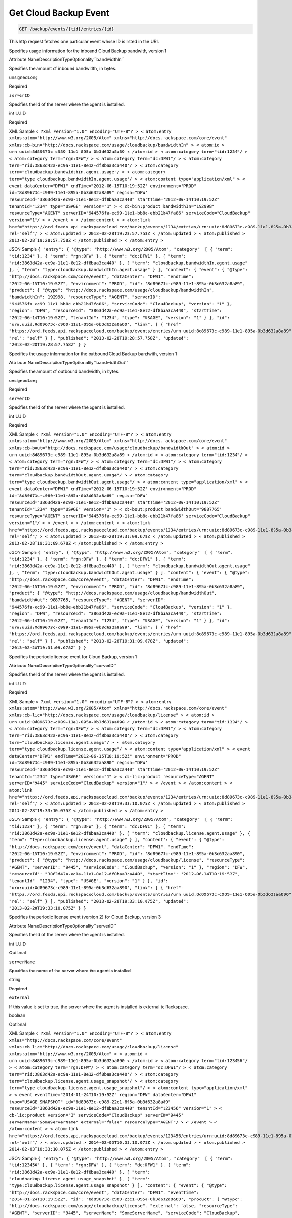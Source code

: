 
.. THIS OUTPUT IS GENERATED FROM THE WADL. DO NOT EDIT.

.. _get-get-cloud-backup-event-backup-events-tid-entries-id:

Get Cloud Backup Event
^^^^^^^^^^^^^^^^^^^^^^^^^^^^^^^^^^^^^^^^^^^^^^^^^^^^^^^^^^^^^^^^^^^^^^^^^^^^^^^^

.. code::

    GET /backup/events/{tid}/entries/{id}

This http request fetches one particular event whose ID is listed in the URI.

Specifies usage information for the inbound Cloud Backup bandwith, version 1

Attribute NameDescriptionTypeOptionality``bandwidthIn``

Specifies the amount of inbound bandwidth, in bytes.

unsignedLong

Required

``serverID``

Specifies the Id of the server where the agent is installed.

int UUID

Required

XML Sample ``< ?xml version="1.0" encoding="UTF-8"? > < atom:entry xmlns:atom="http://www.w3.org/2005/Atom" xmlns="http://docs.rackspace.com/core/event" xmlns:cb-bin="http://docs.rackspace.com/usage/cloudbackup/bandwidthIn" > < atom:id > urn:uuid:8d89673c-c989-11e1-895a-0b3d632a8a89 < /atom:id > < atom:category term="tid:1234"/ > < atom:category term="rgn:DFW"/ > < atom:category term="dc:DFW1"/ > < atom:category term="rid:3863d42a-ec9a-11e1-8e12-df8baa3ca440"/ > < atom:category term="cloudbackup.bandwidthIn.agent.usage"/ > < atom:category term="type:cloudbackup.bandwidthIn.agent.usage"/ > < atom:content type="application/xml" > < event dataCenter="DFW1" endTime="2012-06-15T10:19:52Z" environment="PROD" id="8d89673c-c989-11e1-895a-0b3d632a8a89" region="DFW" resourceId="3863d42a-ec9a-11e1-8e12-df8baa3ca440" startTime="2012-06-14T10:19:52Z" tenantId="1234" type="USAGE" version="1" > < cb-bin:product bandwidthIn="192998" resourceType="AGENT" serverID="944576fa-ec99-11e1-bb8e-ebb21b47fa86" serviceCode="CloudBackup" version="1"/ > < /event > < /atom:content > < atom:link href="https://ord.feeds.api.rackspacecloud.com/backup/events/1234/entries/urn:uuid:8d89673c-c989-11e1-895a-0b3d632a8a89" rel="self"/ > < atom:updated > 2013-02-28T19:28:57.758Z < /atom:updated > < atom:published > 2013-02-28T19:28:57.758Z < /atom:published > < /atom:entry >`` 

JSON Sample ``{ "entry": { "@type": "http://www.w3.org/2005/Atom", "category": [ { "term": "tid:1234" }, { "term": "rgn:DFW" }, { "term": "dc:DFW1" }, { "term": "rid:3863d42a-ec9a-11e1-8e12-df8baa3ca440" }, { "term": "cloudbackup.bandwidthIn.agent.usage" }, { "term": "type:cloudbackup.bandwidthIn.agent.usage" } ], "content": { "event": { "@type": "http://docs.rackspace.com/core/event", "dataCenter": "DFW1", "endTime": "2012-06-15T10:19:52Z", "environment": "PROD", "id": "8d89673c-c989-11e1-895a-0b3d632a8a89", "product": { "@type": "http://docs.rackspace.com/usage/cloudbackup/bandwidthIn", "bandwidthIn": 192998, "resourceType": "AGENT", "serverID": "944576fa-ec99-11e1-bb8e-ebb21b47fa86", "serviceCode": "CloudBackup", "version": "1" }, "region": "DFW", "resourceId": "3863d42a-ec9a-11e1-8e12-df8baa3ca440", "startTime": "2012-06-14T10:19:52Z", "tenantId": "1234", "type": "USAGE", "version": "1" } }, "id": "urn:uuid:8d89673c-c989-11e1-895a-0b3d632a8a89", "link": [ { "href": "https://ord.feeds.api.rackspacecloud.com/backup/events/entries/urn:uuid:8d89673c-c989-11e1-895a-0b3d632a8a89", "rel": "self" } ], "published": "2013-02-28T19:28:57.758Z", "updated": "2013-02-28T19:28:57.758Z" } }`` 

Specifies the usage information for the outbound Cloud Backup bandwith, version 1

Attribute NameDescriptionTypeOptionality``bandwidthOut``

Specifies the amount of outbound bandwidth, in bytes.

unsignedLong

Required

``serverID``

Specifies the Id of the server where the agent is installed.

int UUID

Required

XML Sample ``< ?xml version="1.0" encoding="UTF-8"? > < atom:entry xmlns:atom="http://www.w3.org/2005/Atom" xmlns="http://docs.rackspace.com/core/event" xmlns:cb-bout="http://docs.rackspace.com/usage/cloudbackup/bandwidthOut" > < atom:id > urn:uuid:8d89673c-c989-11e1-895a-0b3d632a8a89 < /atom:id > < atom:category term="tid:1234"/ > < atom:category term="rgn:DFW"/ > < atom:category term="dc:DFW1"/ > < atom:category term="rid:3863d42a-ec9a-11e1-8e12-df8baa3ca440"/ > < atom:category term="cloudbackup.bandwidthOut.agent.usage"/ > < atom:category term="type:cloudbackup.bandwidthOut.agent.usage"/ > < atom:content type="application/xml" > < event dataCenter="DFW1" endTime="2012-06-15T10:19:52Z" environment="PROD" id="8d89673c-c989-11e1-895a-0b3d632a8a89" region="DFW" resourceId="3863d42a-ec9a-11e1-8e12-df8baa3ca440" startTime="2012-06-14T10:19:52Z" tenantId="1234" type="USAGE" version="1" > < cb-bout:product bandwidthOut="9887765" resourceType="AGENT" serverID="944576fa-ec99-11e1-bb8e-ebb21b47fa86" serviceCode="CloudBackup" version="1"/ > < /event > < /atom:content > < atom:link href="https://ord.feeds.api.rackspacecloud.com/backup/events/1234/entries/urn:uuid:8d89673c-c989-11e1-895a-0b3d632a8a89" rel="self"/ > < atom:updated > 2013-02-28T19:31:09.678Z < /atom:updated > < atom:published > 2013-02-28T19:31:09.678Z < /atom:published > < /atom:entry >`` 

JSON Sample ``{ "entry": { "@type": "http://www.w3.org/2005/Atom", "category": [ { "term": "tid:1234" }, { "term": "rgn:DFW" }, { "term": "dc:DFW1" }, { "term": "rid:3863d42a-ec9a-11e1-8e12-df8baa3ca440" }, { "term": "cloudbackup.bandwidthOut.agent.usage" }, { "term": "type:cloudbackup.bandwidthOut.agent.usage" } ], "content": { "event": { "@type": "http://docs.rackspace.com/core/event", "dataCenter": "DFW1", "endTime": "2012-06-15T10:19:52Z", "environment": "PROD", "id": "8d89673c-c989-11e1-895a-0b3d632a8a89", "product": { "@type": "http://docs.rackspace.com/usage/cloudbackup/bandwidthOut", "bandwidthOut": 9887765, "resourceType": "AGENT", "serverID": "944576fa-ec99-11e1-bb8e-ebb21b47fa86", "serviceCode": "CloudBackup", "version": "1" }, "region": "DFW", "resourceId": "3863d42a-ec9a-11e1-8e12-df8baa3ca440", "startTime": "2012-06-14T10:19:52Z", "tenantId": "1234", "type": "USAGE", "version": "1" } }, "id": "urn:uuid:8d89673c-c989-11e1-895a-0b3d632a8a89", "link": [ { "href": "https://ord.feeds.api.rackspacecloud.com/backup/events/entries/urn:uuid:8d89673c-c989-11e1-895a-0b3d632a8a89", "rel": "self" } ], "published": "2013-02-28T19:31:09.678Z", "updated": "2013-02-28T19:31:09.678Z" } }`` 

Specifies the periodic license event for Cloud Backup, version 1

Attribute NameDescriptionTypeOptionality``serverID``

Specifies the Id of the server where the agent is installed.

int UUID

Required

XML Sample ``< ?xml version="1.0" encoding="UTF-8"? > < atom:entry xmlns:atom="http://www.w3.org/2005/Atom" xmlns="http://docs.rackspace.com/core/event" xmlns:cb-lic="http://docs.rackspace.com/usage/cloudbackup/license" > < atom:id > urn:uuid:8d89673c-c989-11e1-895a-0b3d632aa890 < /atom:id > < atom:category term="tid:1234"/ > < atom:category term="rgn:DFW"/ > < atom:category term="dc:DFW1"/ > < atom:category term="rid:3863d42a-ec9a-11e1-8e12-df8baa3ca440"/ > < atom:category term="cloudbackup.license.agent.usage"/ > < atom:category term="type:cloudbackup.license.agent.usage"/ > < atom:content type="application/xml" > < event dataCenter="DFW1" endTime="2012-06-15T10:19:52Z" environment="PROD" id="8d89673c-c989-11e1-895a-0b3d632aa890" region="DFW" resourceId="3863d42a-ec9a-11e1-8e12-df8baa3ca440" startTime="2012-06-14T10:19:52Z" tenantId="1234" type="USAGE" version="1" > < cb-lic:product resourceType="AGENT" serverID="9445" serviceCode="CloudBackup" version="1"/ > < /event > < /atom:content > < atom:link href="https://ord.feeds.api.rackspacecloud.com/backup/events/1234/entries/urn:uuid:8d89673c-c989-11e1-895a-0b3d632aa890" rel="self"/ > < atom:updated > 2013-02-28T19:33:10.075Z < /atom:updated > < atom:published > 2013-02-28T19:33:10.075Z < /atom:published > < /atom:entry >`` 

JSON Sample ``{ "entry": { "@type": "http://www.w3.org/2005/Atom", "category": [ { "term": "tid:1234" }, { "term": "rgn:DFW" }, { "term": "dc:DFW1" }, { "term": "rid:3863d42a-ec9a-11e1-8e12-df8baa3ca440" }, { "term": "cloudbackup.license.agent.usage" }, { "term": "type:cloudbackup.license.agent.usage" } ], "content": { "event": { "@type": "http://docs.rackspace.com/core/event", "dataCenter": "DFW1", "endTime": "2012-06-15T10:19:52Z", "environment": "PROD", "id": "8d89673c-c989-11e1-895a-0b3d632aa890", "product": { "@type": "http://docs.rackspace.com/usage/cloudbackup/license", "resourceType": "AGENT", "serverID": "9445", "serviceCode": "CloudBackup", "version": "1" }, "region": "DFW", "resourceId": "3863d42a-ec9a-11e1-8e12-df8baa3ca440", "startTime": "2012-06-14T10:19:52Z", "tenantId": "1234", "type": "USAGE", "version": "1" } }, "id": "urn:uuid:8d89673c-c989-11e1-895a-0b3d632aa890", "link": [ { "href": "https://ord.feeds.api.rackspacecloud.com/backup/events/entries/urn:uuid:8d89673c-c989-11e1-895a-0b3d632aa890", "rel": "self" } ], "published": "2013-02-28T19:33:10.075Z", "updated": "2013-02-28T19:33:10.075Z" } }`` 

Specifies the periodic license event (version 2) for Cloud Backup, version 3

Attribute NameDescriptionTypeOptionality``serverID``

Specifies the Id of the server where the agent is installed.

int UUID

Optional

``serverName``

Specifies the name of the server where the agent is installed

string

Required

``external``

If this value is set to true, the server where the agent is installed is external to Rackspace.

boolean

Optional

XML Sample ``< ?xml version="1.0" encoding="UTF-8"? > < atom:entry xmlns="http://docs.rackspace.com/core/event" xmlns:cb-lic="http://docs.rackspace.com/usage/cloudbackup/license" xmlns:atom="http://www.w3.org/2005/Atom" > < atom:id > urn:uuid:8d89673c-c989-11e1-895a-0b3d632aa890 < /atom:id > < atom:category term="tid:123456"/ > < atom:category term="rgn:DFW"/ > < atom:category term="dc:DFW1"/ > < atom:category term="rid:3863d42a-ec9a-11e1-8e12-df8baa3ca440"/ > < atom:category term="cloudbackup.license.agent.usage_snapshot"/ > < atom:category term="type:cloudbackup.license.agent.usage_snapshot"/ > < atom:content type="application/xml" > < event eventTime="2014-01-24T10:19:52Z" region="DFW" dataCenter="DFW1" type="USAGE_SNAPSHOT" id="8d89673c-c989-22e1-895a-0b3d632a8a89" resourceId="3863d42a-ec9a-11e1-8e12-df8baa3ca440" tenantId="123456" version="1" > < cb-lic:product version="3" serviceCode="CloudBackup" serverID="9445" serverName="SomeServerName" external="false" resourceType="AGENT"/ > < /event > < /atom:content > < atom:link href="https://ord.feeds.api.rackspacecloud.com/backup/events/123456/entries/urn:uuid:8d89673c-c989-11e1-895a-0b3d632aa890" rel="self"/ > < atom:updated > 2014-02-03T10:33:10.075Z < /atom:updated > < atom:published > 2014-02-03T10:33:10.075Z < /atom:published > < /atom:entry >`` 

JSON Sample ``{ "entry": { "@type": "http://www.w3.org/2005/Atom", "category": [ { "term": "tid:123456" }, { "term": "rgn:DFW" }, { "term": "dc:DFW1" }, { "term": "rid:3863d42a-ec9a-11e1-8e12-df8baa3ca440" }, { "term": "cloudbackup.license.agent.usage_snapshot" }, { "term": "type:cloudbackup.license.agent.usage_snapshot" } ], "content": { "event": { "@type": "http://docs.rackspace.com/core/event", "dataCenter": "DFW1", "eventTime": "2014-01-24T10:19:52Z", "id": "8d89673c-c989-22e1-895a-0b3d632a8a89", "product": { "@type": "http://docs.rackspace.com/usage/cloudbackup/license", "external": false, "resourceType": "AGENT", "serverID": "9445", "serverName": "SomeServerName", "serviceCode": "CloudBackup", "version": "3" }, "region": "DFW", "resourceId": "3863d42a-ec9a-11e1-8e12-df8baa3ca440", "tenantId": "123456", "type": "USAGE_SNAPSHOT", "version": "1" } }, "id": "urn:uuid:8d89673c-c989-11e1-895a-0b3d632aa890", "link": [ { "href": "https://ord.feeds.api.rackspacecloud.com/backup/events/entries/urn:uuid:8d89673c-c989-11e1-895a-0b3d632aa890", "rel": "self" } ], "published": "2014-02-03T10:33:10.075Z", "updated": "2014-02-03T10:33:10.075Z" } }`` 

Specifies the Cloud Files storage for Cloud Backup, version 1

Attribute NameDescriptionTypeOptionality``storage``

Specifies the amount of storage that is consumed by the Cloud Files container.

unsignedLong

Required

``serverID``

Specifies the Id of the server where the agent is installed.

int UUID

Required

XML Sample ``< ?xml version="1.0" encoding="UTF-8"? > < atom:entry xmlns:atom="http://www.w3.org/2005/Atom" xmlns="http://docs.rackspace.com/core/event" xmlns:cb-store="http://docs.rackspace.com/usage/cloudbackup/storage" > < atom:id > urn:uuid:8d89673c-c989-11e1-895a-0b3d632a8a89 < /atom:id > < atom:category term="tid:1234"/ > < atom:category term="rgn:DFW"/ > < atom:category term="dc:DFW1"/ > < atom:category term="rid:3863d42a-ec9a-11e1-8e12-df8baa3ca440"/ > < atom:category term="cloudbackup.storage.agent.usage"/ > < atom:category term="type:cloudbackup.storage.agent.usage"/ > < atom:content type="application/xml" > < event dataCenter="DFW1" endTime="2012-06-15T10:19:52Z" environment="PROD" id="8d89673c-c989-11e1-895a-0b3d632a8a89" region="DFW" resourceId="3863d42a-ec9a-11e1-8e12-df8baa3ca440" startTime="2012-06-14T10:19:52Z" tenantId="1234" type="USAGE" version="1" > < cb-store:product resourceType="AGENT" serverID="9445" serviceCode="CloudBackup" storage="99992827882" version="1"/ > < /event > < /atom:content > < atom:link href="https://ord.feeds.api.rackspacecloud.com/backup/events/1234/entries/urn:uuid:8d89673c-c989-11e1-895a-0b3d632a8a89" rel="self"/ > < atom:updated > 2013-02-28T19:37:18.849Z < /atom:updated > < atom:published > 2013-02-28T19:37:18.849Z < /atom:published > < /atom:entry >`` 

JSON Sample ``{ "entry": { "@type": "http://www.w3.org/2005/Atom", "category": [ { "term": "tid:1234" }, { "term": "rgn:DFW" }, { "term": "dc:DFW1" }, { "term": "rid:3863d42a-ec9a-11e1-8e12-df8baa3ca440" }, { "term": "cloudbackup.storage.agent.usage" }, { "term": "type:cloudbackup.storage.agent.usage" } ], "content": { "event": { "@type": "http://docs.rackspace.com/core/event", "dataCenter": "DFW1", "endTime": "2012-06-15T10:19:52Z", "environment": "PROD", "id": "8d89673c-c989-11e1-895a-0b3d632a8a89", "product": { "@type": "http://docs.rackspace.com/usage/cloudbackup/storage", "resourceType": "AGENT", "serverID": "9445", "serviceCode": "CloudBackup", "storage": 99992827882, "version": "1" }, "region": "DFW", "resourceId": "3863d42a-ec9a-11e1-8e12-df8baa3ca440", "startTime": "2012-06-14T10:19:52Z", "tenantId": "1234", "type": "USAGE", "version": "1" } }, "id": "urn:uuid:8d89673c-c989-11e1-895a-0b3d632a8a89", "link": [ { "href": "https://ord.feeds.api.rackspacecloud.com/backup/events/entries/urn:uuid:8d89673c-c989-11e1-895a-0b3d632a8a89", "rel": "self" } ], "published": "2013-02-28T19:37:18.849Z", "updated": "2013-02-28T19:37:18.849Z" } }`` 



This table shows the possible response codes for this operation:


+--------------------------+-------------------------+-------------------------+
|Response Code             |Name                     |Description              |
+==========================+=========================+=========================+
|200                       |                         |                         |
+--------------------------+-------------------------+-------------------------+
|400 401 409 500 503       |                         |                         |
+--------------------------+-------------------------+-------------------------+


Request
""""""""""""""""


This table shows the header parameters for the request:

+--------------------------+-------------------------+-------------------------+
|Name                      |Type                     |Description              |
+==========================+=========================+=========================+
|ACCEPT                    |Acceptheadertype         |                         |
|                          |*(Required)*             |                         |
+--------------------------+-------------------------+-------------------------+




This table shows the URI parameters for the request:

+--------------------------+-------------------------+-------------------------+
|Name                      |Type                     |Description              |
+==========================+=========================+=========================+
|{tid}                     |String                   |Specifies the tenant Id. |
+--------------------------+-------------------------+-------------------------+
|{id}                      |Anyuri                   |urn:uuid:676f3860-447c-  |
|                          |                         |40a3-8f61-9791819cc82f   |
+--------------------------+-------------------------+-------------------------+





This operation does not accept a request body.




Response
""""""""""""""""






This operation does not return a response body.




